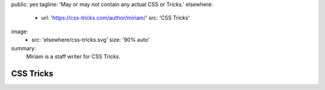 public: yes
tagline: 'May or may not contain any actual CSS or Tricks.'
elsewhere:
  - url: 'https://css-tricks.com/author/miriam/'
    src: 'CSS Tricks'
image:
  - src: 'elsewhere/css-tricks.svg'
    size: '90% auto'
summary:
  Miriam is a staff writer for CSS Tricks.


**********
CSS Tricks
**********
